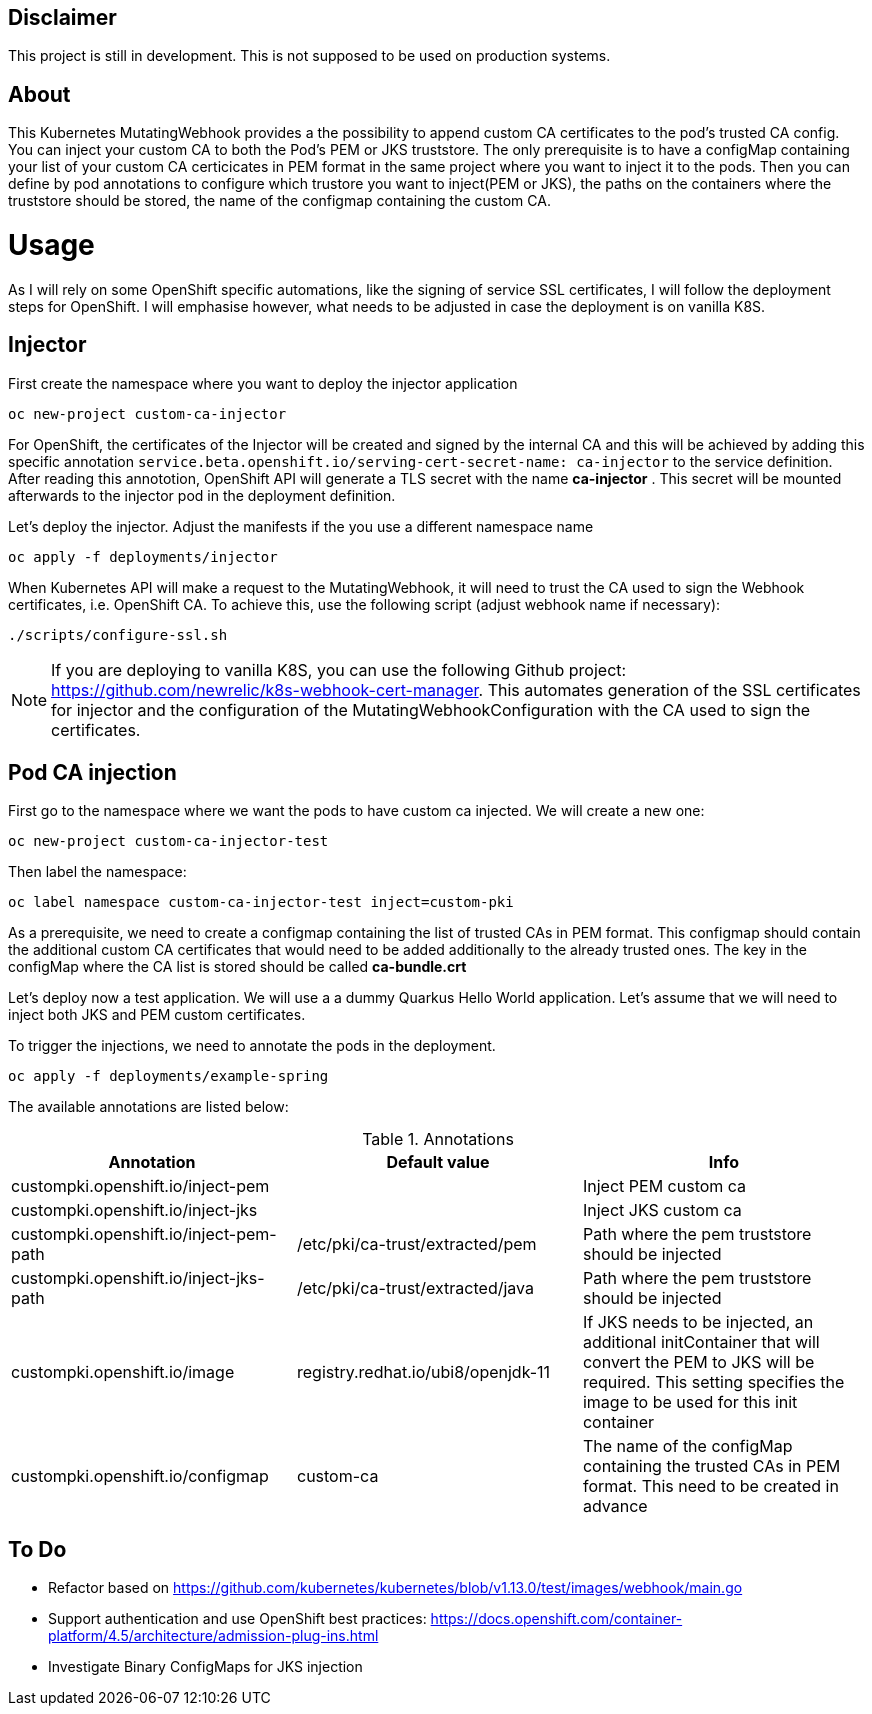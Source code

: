 == Disclaimer

This project is still in development. This is not supposed to be used on production systems.

== About

This Kubernetes MutatingWebhook provides a the possibility to append custom CA certificates to the pod's trusted CA config. You can inject your custom CA to both the Pod's PEM or JKS truststore.
The only prerequisite is to have a configMap containing your list of your custom CA  certicicates in PEM format in the same project where you want to inject it to the pods.  
Then you can define by pod annotations to configure which trustore you want to inject(PEM or JKS), the paths on the containers where the truststore should be stored, the name of the configmap containing the custom CA.

= Usage

As I will rely on some OpenShift specific automations, like the signing of service SSL certificates, I will follow the deployment steps for OpenShift. I will emphasise however, what needs to be adjusted in case the deployment is on vanilla K8S. 

== Injector

First create the namespace where you want to deploy the injector application

----
oc new-project custom-ca-injector
----

For OpenShift, the certificates of the Injector will be created and signed by the internal CA and this will be achieved by adding this specific annotation `service.beta.openshift.io/serving-cert-secret-name: ca-injector` to the service definition. After reading this annototion, OpenShift API will generate a TLS secret with the name *ca-injector* . This secret will be mounted afterwards to the injector pod in the deployment definition.

Let's deploy the injector. Adjust the manifests if the you use a different namespace name

----
oc apply -f deployments/injector
----

When Kubernetes API will make a request to the MutatingWebhook, it will need to trust the CA used to sign the Webhook certificates, i.e. OpenShift CA.
To achieve this, use the following script (adjust webhook name if necessary):

----
./scripts/configure-ssl.sh
----

NOTE: If you are deploying to vanilla K8S, you can use the following Github project: https://github.com/newrelic/k8s-webhook-cert-manager. This automates generation of the SSL certificates for injector and the configuration of the MutatingWebhookConfiguration with the CA used to sign the certificates.

== Pod CA injection

First go to the namespace where we want the pods to have custom ca injected. We will create a new one:

----
oc new-project custom-ca-injector-test
----

Then label the namespace:
----
oc label namespace custom-ca-injector-test inject=custom-pki
----

As a prerequisite, we need to create a configmap containing the list of trusted CAs in PEM format. This configmap should contain the additional custom CA certificates that would need to be added additionally to the already trusted ones. The key in the configMap where the CA list is stored should be called *ca-bundle.crt*

Let's deploy now a test application. We will use a a dummy Quarkus Hello World application. Let's assume that we will need to inject both JKS and PEM custom certificates.

To trigger the injections, we need to annotate the pods in the deployment. 

----
oc apply -f deployments/example-spring
----

The available annotations are listed below:

.Annotations
|===
|Annotation |Default value |Info 

|custompki.openshift.io/inject-pem
|
|Inject PEM custom ca

|custompki.openshift.io/inject-jks
|
|Inject JKS custom ca

|custompki.openshift.io/inject-pem-path
|/etc/pki/ca-trust/extracted/pem
|Path where the pem truststore should be injected

|custompki.openshift.io/inject-jks-path
|/etc/pki/ca-trust/extracted/java
|Path where the pem truststore should be injected

|custompki.openshift.io/image
|registry.redhat.io/ubi8/openjdk-11
|If JKS needs to be injected, an additional initContainer that will convert the PEM to JKS will be required. This setting specifies the image to be used for this init container

|custompki.openshift.io/configmap
|custom-ca
|The name of the configMap containing the trusted CAs in PEM format. This need to be created in advance
|===


== To Do

* Refactor based on https://github.com/kubernetes/kubernetes/blob/v1.13.0/test/images/webhook/main.go
* Support authentication and use OpenShift best practices: https://docs.openshift.com/container-platform/4.5/architecture/admission-plug-ins.html
* Investigate Binary ConfigMaps for JKS injection
